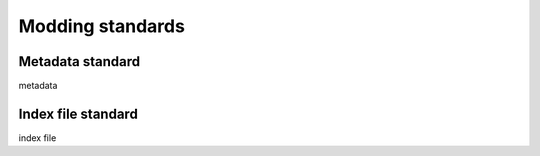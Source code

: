 Modding standards
=================
.. _standards:

.. _metadata:

Metadata standard
-----------------

metadata


.. _indexfile:

Index file standard
-------------------

index file



.. autosummary::
   :toctree: generated

   standards
